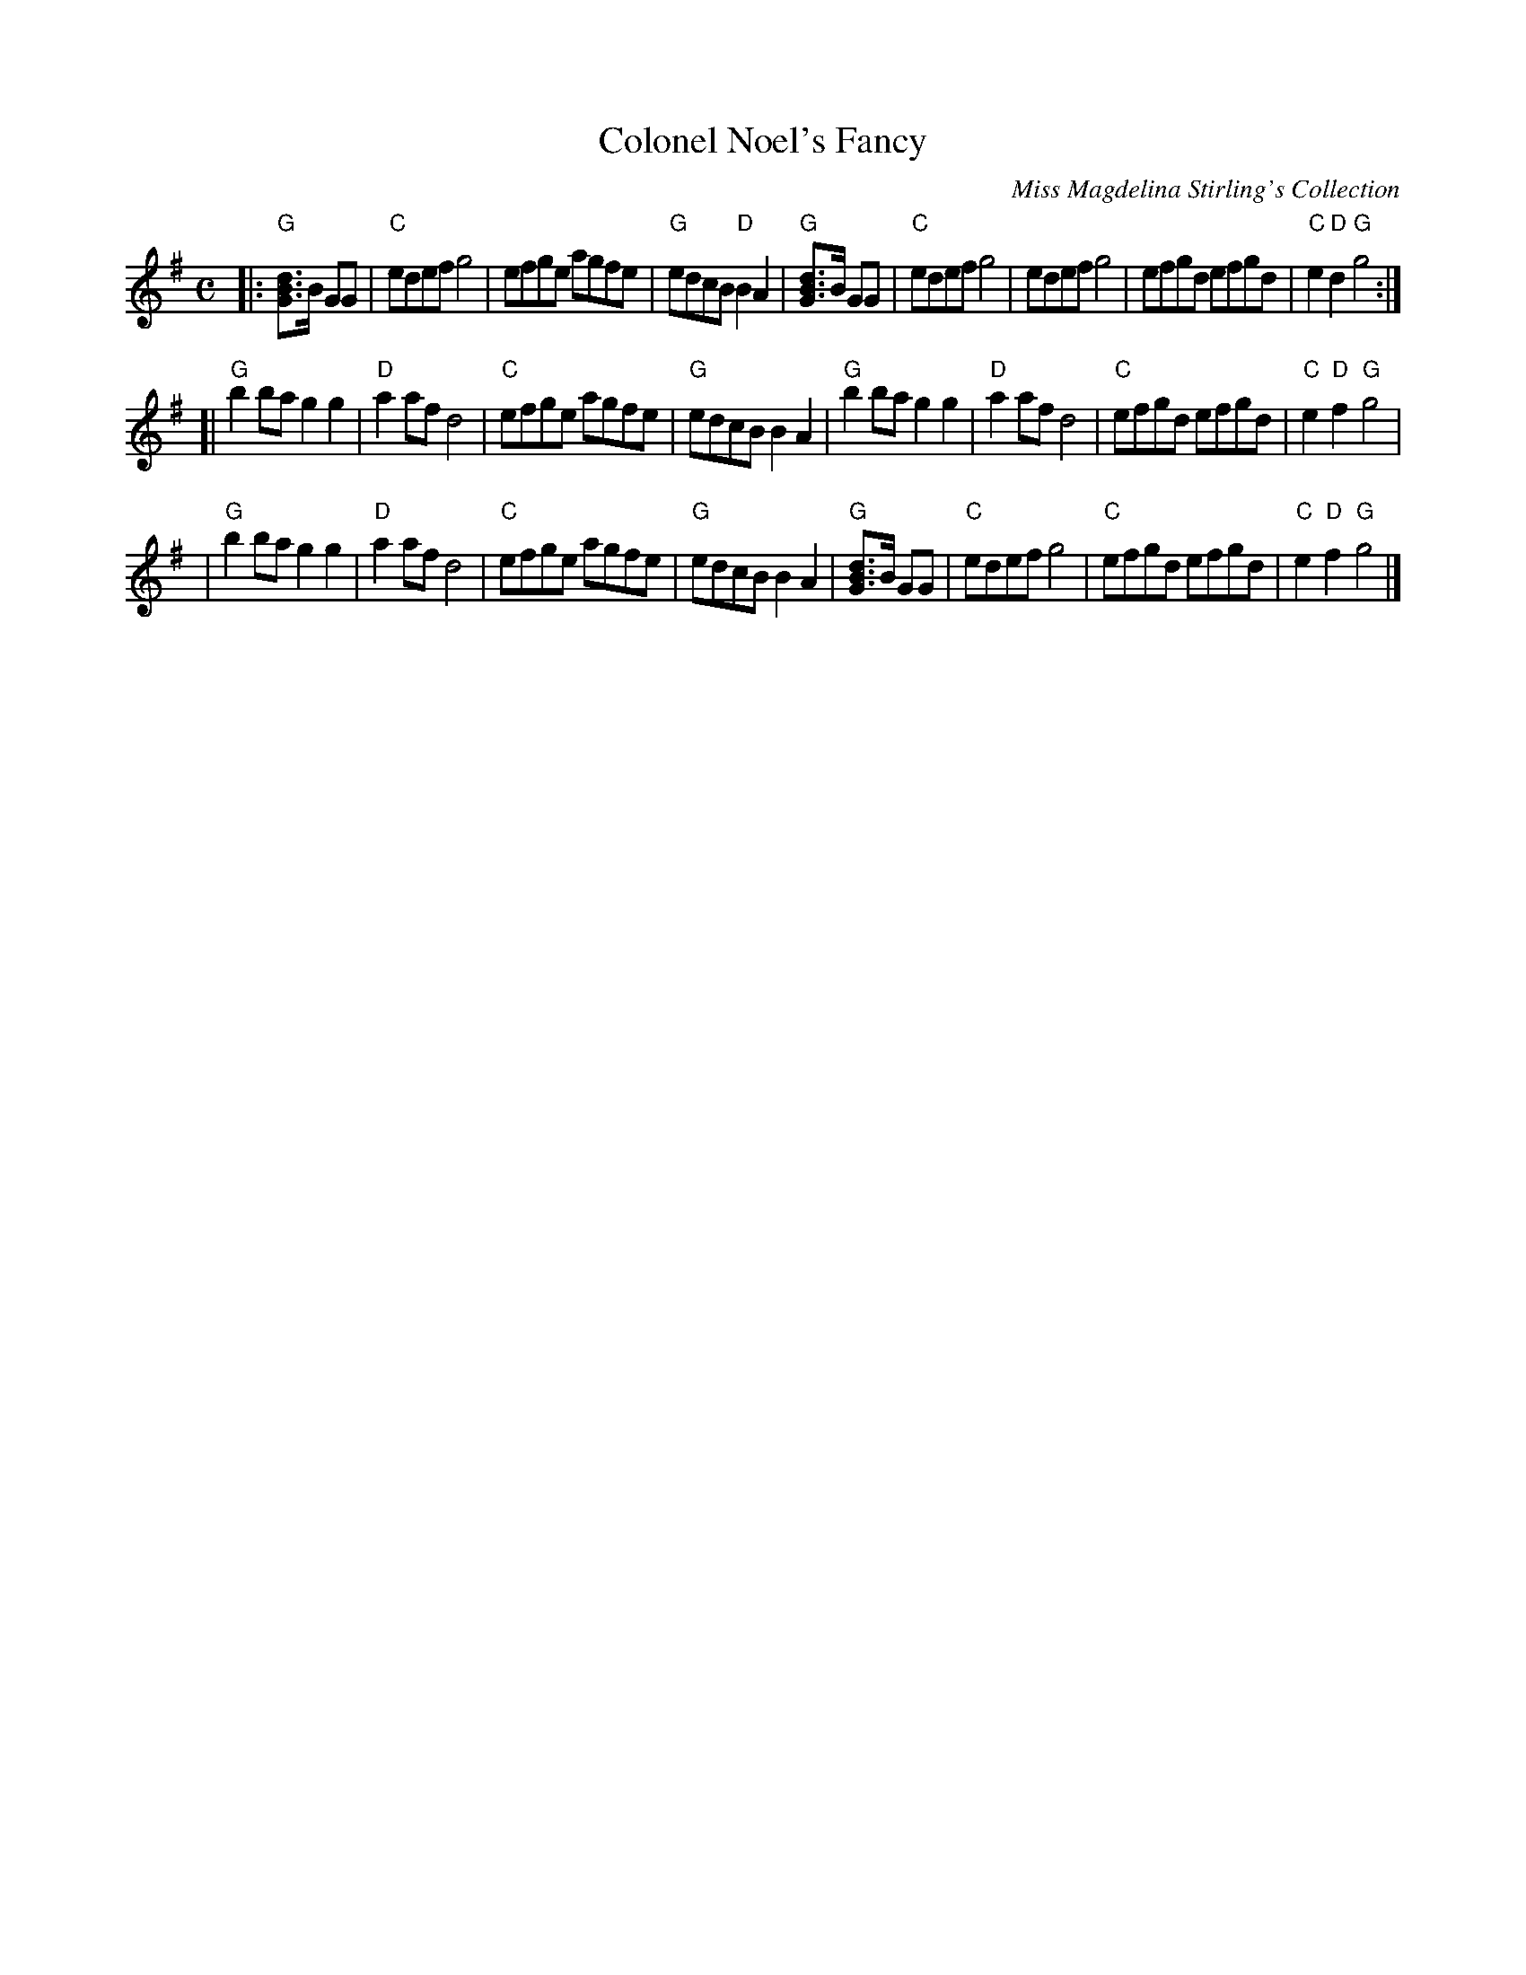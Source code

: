 X: 1
T: Colonel Noel's Fancy
M:C
L:1/8
C: Miss Magdelina Stirling's Collection
Z: source from Highland Music Trust, chords by Gary Whaley
K:G
[|: "G"[dBG]>B GG|"C"edef g4|efge agfe|"G"edcB "D"B2 A2|"G"[dBG]>B GG|"C"edef g4|edef g4 |efgd efgd|"C"e2 "D"d2 "G"g4 :|]
[|"G" b2 ba g2 g2|"D"a2 af d4|"C" efge agfe|"G"edcB B2 A2| "G"b2 ba g2 g2|"D"a2 af d4|"C"efgd efgd|"C"e2 "D"f2 "G"g4 |
|"G" b2 ba g2 g2|"D"a2 af d4|"C" efge agfe|"G"edcB B2 A2|"G"[dBG]>B GG|"C"edef g4|"C"efgd efgd|"C"e2 "D"f2 "G"g4 |]
